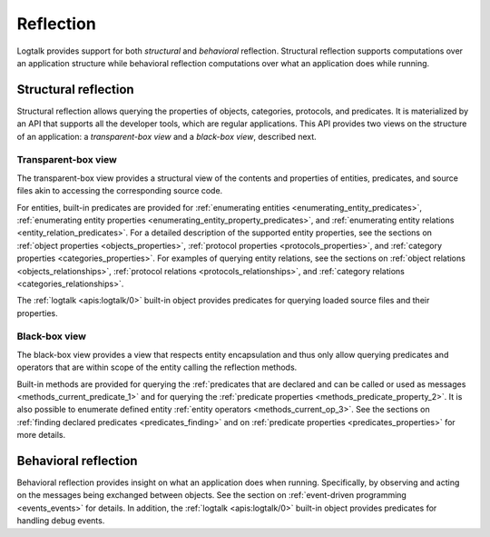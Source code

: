 ..
   This file is part of Logtalk <https://logtalk.org/>  
   Copyright 1998-2019 Paulo Moura <pmoura@logtalk.org>

   Licensed under the Apache License, Version 2.0 (the "License");
   you may not use this file except in compliance with the License.
   You may obtain a copy of the License at

       http://www.apache.org/licenses/LICENSE-2.0

   Unless required by applicable law or agreed to in writing, software
   distributed under the License is distributed on an "AS IS" BASIS,
   WITHOUT WARRANTIES OR CONDITIONS OF ANY KIND, either express or implied.
   See the License for the specific language governing permissions and
   limitations under the License.


.. _reflection_reflection:

Reflection
==========

Logtalk provides support for both *structural* and *behavioral* reflection.
Structural reflection supports computations over an application structure
while behavioral reflection computations over what an application does while
running.

.. _reflection_structural:

Structural reflection
---------------------

Structural reflection allows querying the properties of objects, categories,
protocols, and predicates. It is materialized by an API that supports all the
developer tools, which are regular applications. This API provides two views
on the structure of an application: a *transparent-box view* and a *black-box
view*, described next.

Transparent-box view
~~~~~~~~~~~~~~~~~~~~

The transparent-box view provides a structural view of the contents and
properties of entities, predicates, and source files akin to accessing
the corresponding source code.

For entities, built-in predicates are provided for
:ref:`enumerating entities <enumerating_entity_predicates>`,
:ref:`enumerating entity properties <enumerating_entity_property_predicates>`,
and :ref:`enumerating entity relations <entity_relation_predicates>`.
For a detailed description of the supported entity properties, see the sections
on :ref:`object properties <objects_properties>`,
:ref:`protocol properties <protocols_properties>`, and
:ref:`category properties <categories_properties>`.
For examples of querying entity relations, see the sections
on :ref:`object relations <objects_relationships>`,
:ref:`protocol relations <protocols_relationships>`, and
:ref:`category relations <categories_relationships>`.

The :ref:`logtalk <apis:logtalk/0>` built-in object provides predicates for
querying loaded source files and their properties. 

Black-box view
~~~~~~~~~~~~~~

The black-box view provides a view that respects entity encapsulation and thus
only allow querying predicates and operators that are within scope of the entity
calling the reflection methods.

Built-in methods are provided for querying the :ref:`predicates that are
declared and can be called or used as messages <methods_current_predicate_1>`
and for querying the :ref:`predicate properties <methods_predicate_property_2>`.
It is also possible to enumerate defined entity :ref:`entity operators <methods_current_op_3>`.
See the sections on :ref:`finding declared predicates <predicates_finding>` and
on :ref:`predicate properties <predicates_properties>` for more details.

.. _reflection_behavioral:

Behavioral reflection
---------------------

Behavioral reflection provides insight on what an application does when running.
Specifically, by observing and acting on the messages being exchanged between
objects. See the section on :ref:`event-driven programming <events_events>`
for details. In addition, the :ref:`logtalk <apis:logtalk/0>` built-in object
provides predicates for handling debug events. 

